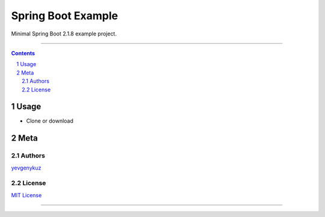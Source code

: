 Spring Boot Example
###################

Minimal Spring Boot 2.1.8 example project.

-----

.. contents::

.. section-numbering::

Usage
=====

* Clone or download

Meta
====

Authors
-------

`yevgenykuz <https://github.com/yevgenykuz>`_

License
-------

`MIT License <https://github.com/yevgenykuz/spring-boot-example/blob/master/LICENSE>`_


-----

